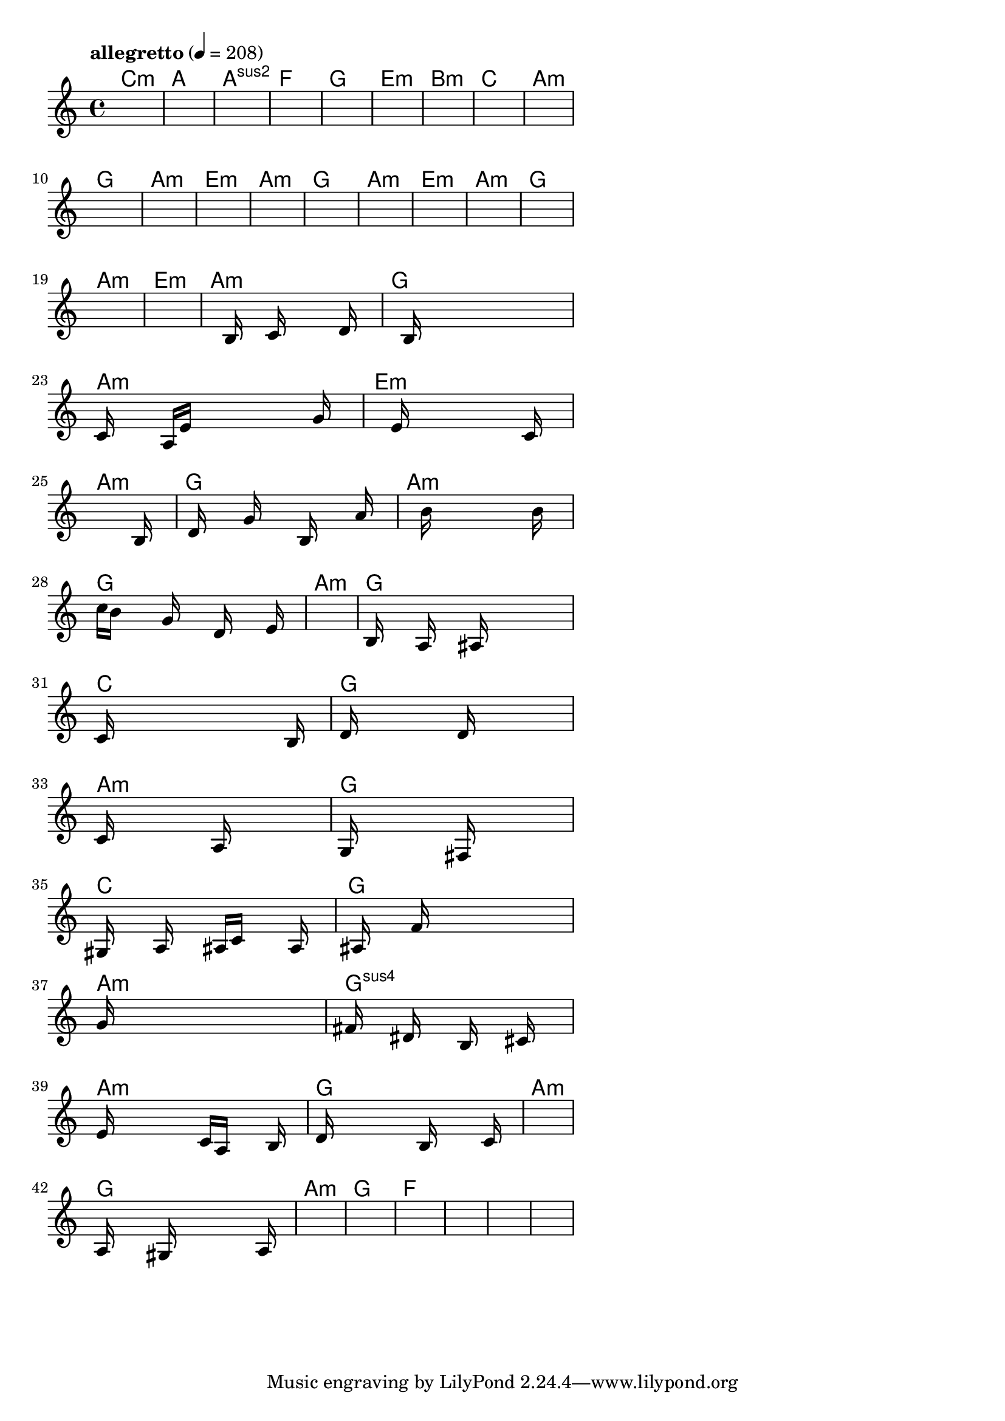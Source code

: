 \version "2.18.2"

% GaConfiguration:
  % size: 30
  % crossover: 0.8
  % mutation: 0.5
  % iterations: 20
  % fittestAlwaysSurvives: true
  % maxResults: 100
  % fitnessThreshold: 0.8
  % generationThreshold: 0.7


melody = {
 \key c\major
 \time 4/4
 \tempo  "allegretto" 4 = 208
 s16 s16 s16 s16  s16 s16 s16 s16  s16 s16 s16 s16  s16 s16 s16 s16 |
 s16 s16 s16 s16  s16 s16 s16 s16  s16 s16 s16 s16  s16 s16 s16 s16 |
 s16 s16 s16 s16  s16 s16 s16 s16  s16 s16 s16 s16  s16 s16 s16 s16 |
 s16 s16 s16 s16  s16 s16 s16 s16  s16 s16 s16 s16  s16 s16 s16 s16 |

 s16 s16 s16 s16  s16 s16 s16 s16  s16 s16 s16 s16  s16 s16 s16 s16 |
 s16 s16 s16 s16  s16 s16 s16 s16  s16 s16 s16 s16  s16 s16 s16 s16 |
 s16 s16 s16 s16  s16 s16 s16 s16  s16 s16 s16 s16  s16 s16 s16 s16 |
 s16 s16 s16 s16  s16 s16 s16 s16  s16 s16 s16 s16  s16 s16 s16 s16 |

 s16 s16 s16 s16  s16 s16 s16 s16  s16 s16 s16 s16  s16 s16 s16 s16 |
 s16 s16 s16 s16  s16 s16 s16 s16  s16 s16 s16 s16  s16 s16 s16 s16 |
 s16 s16 s16 s16  s16 s16 s16 s16  s16 s16 s16 s16  s16 s16 s16 s16 |
 s16 s16 s16 s16  s16 s16 s16 s16  s16 s16 s16 s16  s16 s16 s16 s16 |

 s16 s16 s16 s16  s16 s16 s16 s16  s16 s16 s16 s16  s16 s16 s16 s16 |
 s16 s16 s16 s16  s16 s16 s16 s16  s16 s16 s16 s16  s16 s16 s16 s16 |
 s16 s16 s16 s16  s16 s16 s16 s16  s16 s16 s16 s16  s16 s16 s16 s16 |
 s16 s16 s16 s16  s16 s16 s16 s16  s16 s16 s16 s16  s16 s16 s16 s16 |

 s16 s16 s16 s16  s16 s16 s16 s16  s16 s16 s16 s16  s16 s16 s16 s16 |
 s16 s16 s16 s16  s16 s16 s16 s16  s16 s16 s16 s16  s16 s16 s16 s16 |
 s16 s16 s16 s16  s16 s16 s16 s16  s16 s16 s16 s16  s16 s16 s16 s16 |
 s16 s16 s16 s16  s16 s16 s16 s16  s16 s16 s16 s16  s16 s16 s16 s16 |

 s16 s16 s16 s16  s16 b16 s16 s16  c'16 s16 s16 s16  s16 d'16 s16 s16 |
 s16 s16 s16 s16  b16 s16 s16 s16  s16 s16 s16 s16  s16 s16 s16 s16 |
 c'16 s16 s16 s16  a16 e'16 s16 s16  s16 s16 s16 s16  s16 g'16 s16 s16 |
 s16 s16 s16 s16  s16 e'16 s16 s16  s16 s16 s16 s16  s16 c'16 s16 s16 |

 s16 s16 s16 s16  s16 s16 s16 s16  s16 s16 s16 s16  s16 b16 s16 s16 |
 s16 d'16 s16 s16  s16 g'16 s16 s16  s16 b16 s16 s16  s16 a'16 s16 s16 |
 s16 s16 s16 s16  s16 b'16 s16 s16  s16 s16 s16 s16  s16 b'16 s16 s16 |
 c''16 b'16 s16 s16  s16 g'16 s16 s16  s16 d'16 s16 s16  s16 e'16 s16 s16 |

 s16 s16 s16 s16  s16 s16 s16 s16  s16 s16 s16 s16  s16 s16 s16 s16 |
 b16 s16 s16 s16  a16 s16 s16 s16  ais16 s16 s16 s16  s16 s16 s16 s16 |
 c'16 s16 s16 s16  s16 s16 s16 s16  s16 s16 s16 s16  s16 b16 s16 s16 |
 d'16 s16 s16 s16  s16 s16 s16 s16  d'16 s16 s16 s16  s16 s16 s16 s16 |

 c'16 s16 s16 s16  s16 s16 s16 s16  a16 s16 s16 s16  s16 s16 s16 s16 |
 g16 s16 s16 s16  s16 s16 s16 s16  fis16 s16 s16 s16  s16 s16 s16 s16 |
 gis16 s16 s16 s16  a16 s16 s16 s16  ais16 c'16 s16 s16  s16 a16 s16 s16 |
 s16 ais16 s16 s16  s16 f'16 s16 s16  s16 s16 s16 s16  s16 s16 s16 s16 |

 g'16 s16 s16 s16  s16 s16 s16 s16  s16 s16 s16 s16  s16 s16 s16 s16 |
 fis'16 s16 s16 s16  dis'16 s16 s16 s16  b16 s16 s16 s16  cis'16 s16 s16 s16 |
 e'16 s16 s16 s16  s16 s16 s16 s16  c'16 a16 s16 s16  s16 b16 s16 s16 |
 d'16 s16 s16 s16  s16 s16 s16 s16  b16 s16 s16 s16  s16 c'16 s16 s16 |

 s16 s16 s16 s16  s16 s16 s16 s16  s16 s16 s16 s16  s16 s16 s16 s16 |
 a16 s16 s16 s16  s16 gis16 s16 s16  s16 s16 s16 s16  s16 a16 s16 s16 |
 s16 s16 s16 s16  s16 s16 s16 s16  s16 s16 s16 s16  s16 s16 s16 s16 |
 s16 s16 s16 s16  s16 s16 s16 s16  s16 s16 s16 s16  s16 s16 s16 s16 |

 s16 s16 s16 s16  s16 s16 s16 s16  s16 s16 s16 s16  s16 s16 s16 s16 |
 s16 s16 s16 s16  s16 s16 s16 s16  s16 s16 s16 s16  s16 s16 s16 s16 |
 s16 s16 s16 s16  s16 s16 s16 s16  s16 s16 s16 s16  s16 s16 s16 s16 |
 s16 s16 s16 s16  s16 s16 s16 s16  s16 s16 s16 s16  s16 s16 s16 s16 |

}

lead = \chordmode {
% chord: Cmin, fitness: 0.5, complexity: 0.11666666666666665, execution time: 445ms
 c1:m |
% chord: A, fitness: 0.5, complexity: 0.11666666666666665, execution time: 17ms
 a1: |
% chord: Asus2, fitness: 0.5, complexity: 0.11666666666666665, execution time: 26ms
 a1:sus2 |
% chord: F(#9#11b9), fitness: 0.7604166666666666, complexity: 0.8666666666666667, execution time: 42ms
 f1: |

% chord: G, fitness: 0.5, complexity: 0.11666666666666665, execution time: 16ms
 g1: |
% chord: Emin(#9), fitness: 0.517361111111111, complexity: 0.8666666666666667, execution time: 18ms
 e1:m |
% chord: Bmin, fitness: 0.6701388888888888, complexity: 0.11666666666666665, execution time: 18ms
 b1:m |
% chord: C(#11b13), fitness: 0.7916666666666666, complexity: 0.8666666666666667, execution time: 17ms
 c1: |

% chord: Amin(#9), fitness: 0.7256944444444445, complexity: 0.8666666666666667, execution time: 15ms
 a1:m |
% chord: G, fitness: 0.8472222222222222, complexity: 0.11666666666666665, execution time: 10ms
 g1: |
% chord: Amin, fitness: 0.8472222222222222, complexity: 0.11666666666666665, execution time: 4ms
 a1:m |
% chord: Emin, fitness: 0.9166666666666666, complexity: 0.11666666666666665, execution time: 10ms
 e1:m |

% chord: Amin, fitness: 0.9166666666666666, complexity: 0.11666666666666665, execution time: 8ms
 a1:m |
% chord: G, fitness: 0.8472222222222222, complexity: 0.11666666666666665, execution time: 3ms
 g1: |
% chord: Amin, fitness: 0.8472222222222222, complexity: 0.11666666666666665, execution time: 4ms
 a1:m |
% chord: Emin, fitness: 0.9166666666666666, complexity: 0.11666666666666665, execution time: 12ms
 e1:m |

% chord: Amin, fitness: 0.8645833333333334, complexity: 0.11666666666666665, execution time: 12ms
 a1:m |
% chord: G(b9), fitness: 0.8472222222222222, complexity: 0.8666666666666667, execution time: 7ms
 g1: |
% chord: Amin, fitness: 0.8472222222222222, complexity: 0.11666666666666665, execution time: 2ms
 a1:m |
% chord: Emin, fitness: 0.7951388888888888, complexity: 0.11666666666666665, execution time: 9ms
 e1:m |

% chord: Amin, fitness: 0.8645833333333334, complexity: 0.11666666666666665, execution time: 10ms
 a1:m |
% chord: G(#11#9), fitness: 0.8055555555555557, complexity: 0.8666666666666667, execution time: 12ms
 g1: |
% chord: Amin, fitness: 0.8055555555555557, complexity: 0.11666666666666665, execution time: 4ms
 a1:m |
% chord: Emin(#9), fitness: 0.7760416666666666, complexity: 0.8666666666666667, execution time: 16ms
 e1:m |

% chord: Amin, fitness: 0.7951388888888888, complexity: 0.11666666666666665, execution time: 17ms
 a1:m |
% chord: G, fitness: 0.8342013888888888, complexity: 0.11666666666666665, execution time: 4ms
 g1: |
% chord: Amin, fitness: 0.8342013888888888, complexity: 0.11666666666666665, execution time: 4ms
 a1:m |
% chord: G, fitness: 0.8528645833333334, complexity: 0.11666666666666665, execution time: 11ms
 g1: |

% chord: Amin, fitness: 0.9036458333333334, complexity: 0.11666666666666665, execution time: 12ms
 a1:m |
% chord: G(#9), fitness: 0.8489583333333334, complexity: 0.8666666666666667, execution time: 10ms
 g1: |
% chord: C, fitness: 0.8489583333333334, complexity: 0.11666666666666665, execution time: 4ms
 c1: |
% chord: G, fitness: 0.82421875, complexity: 0.11666666666666665, execution time: 7ms
 g1: |

% chord: Amin, fitness: 0.9010416666666666, complexity: 0.11666666666666665, execution time: 12ms
 a1:m |
% chord: G(b13#11), fitness: 0.8268229166666666, complexity: 0.8666666666666667, execution time: 8ms
 g1: |
% chord: C, fitness: 0.8268229166666666, complexity: 0.11666666666666665, execution time: 6ms
 c1: |
% chord: G, fitness: 0.8606770833333334, complexity: 0.11666666666666665, execution time: 10ms
 g1: |

% chord: Amin, fitness: 0.8407118055555555, complexity: 0.11666666666666665, execution time: 11ms
 a1:m |
% chord: Gsus4(#11), fitness: 0.80078125, complexity: 0.8666666666666667, execution time: 11ms
 g1:sus4 |
% chord: Amin, fitness: 0.80078125, complexity: 0.11666666666666665, execution time: 5ms
 a1:m |
% chord: G, fitness: 0.8033854166666666, complexity: 0.11666666666666665, execution time: 9ms
 g1: |

% chord: Amin, fitness: 0.8355034722222222, complexity: 0.11666666666666665, execution time: 10ms
 a1:m |
% chord: G(b13), fitness: 0.8020833333333334, complexity: 0.8666666666666667, execution time: 10ms
 g1: |
% chord: Amin, fitness: 0.8020833333333334, complexity: 0.11666666666666665, execution time: 5ms
 a1:m |
% chord: G, fitness: 0.8059895833333334, complexity: 0.11666666666666665, execution time: 9ms
 g1: |

% chord: F(#9), fitness: 0.8315972222222222, complexity: 0.8666666666666667, execution time: 12ms
 f1: |
% chord: -, fitness: -, complexity: -, execution time: -
 s1 |
% chord: -, fitness: -, complexity: -, execution time: -
 s1 |
% chord: -, fitness: -, complexity: -, execution time: -
 s1 |

}

% avg execution time: 19.25ms
% avg chord complexity: 0.2968750000000001
% avg fitness value: 0.8154296875

\score {
 <<
  \new ChordNames \lead
  \new Staff \melody
 >>
 \midi { }
 \layout {
  indent = #0
  line-width = #110
  \context {
    \Score
    \override SpacingSpanner.uniform-stretching = ##t
    \accidentalStyle forget    }
 }
}